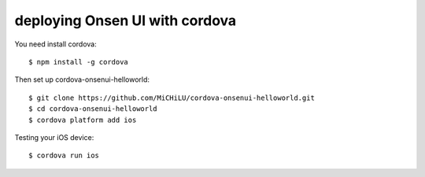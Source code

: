 deploying Onsen UI with cordova
-------------------------------

You need install cordova::

  $ npm install -g cordova

Then set up cordova-onsenui-helloworld::

  $ git clone https://github.com/MiCHiLU/cordova-onsenui-helloworld.git
  $ cd cordova-onsenui-helloworld
  $ cordova platform add ios

Testing your iOS device::

  $ cordova run ios
